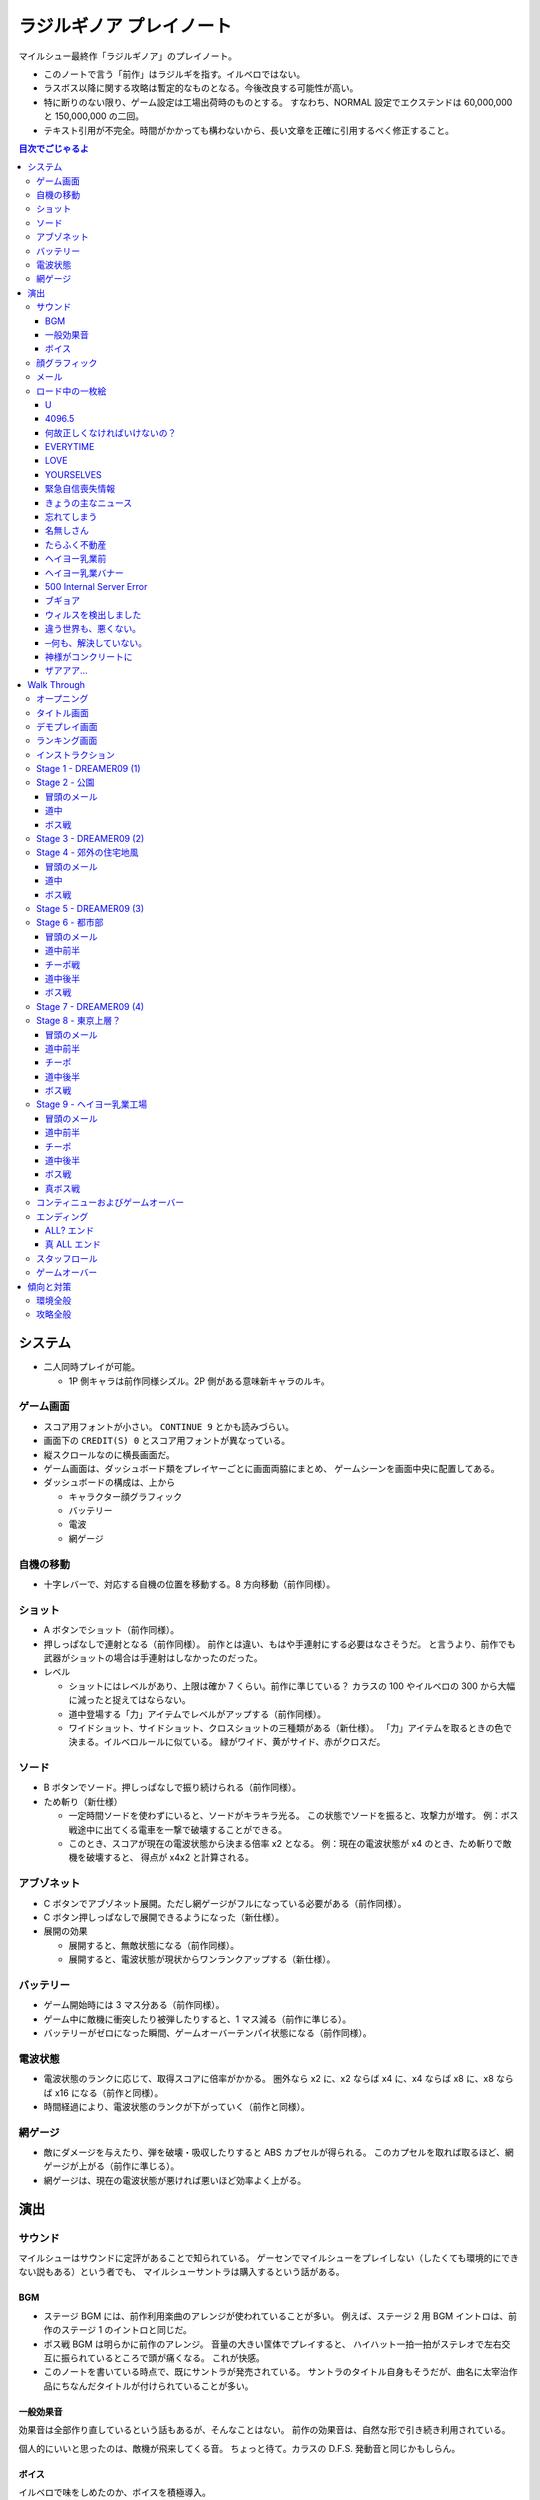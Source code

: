 ======================================================================
ラジルギノア プレイノート
======================================================================
マイルシュー最終作「ラジルギノア」のプレイノート。

* このノートで言う「前作」はラジルギを指す。イルベロではない。
* ラスボス以降に関する攻略は暫定的なものとなる。今後改良する可能性が高い。
* 特に断りのない限り、ゲーム設定は工場出荷時のものとする。
  すなわち、NORMAL 設定でエクステンドは 60,000,000 と 150,000,000 の二回。
* テキスト引用が不完全。時間がかかっても構わないから、長い文章を正確に引用するべく修正すること。

.. contents:: 目次でごじゃるよ

システム
======================================================================
* 二人同時プレイが可能。

  * 1P 側キャラは前作同様シズル。2P 側がある意味新キャラのルキ。

ゲーム画面
----------
* スコア用フォントが小さい。
  ``CONTINUE 9`` とかも読みづらい。
* 画面下の ``CREDIT(S) 0`` とスコア用フォントが異なっている。
* 縦スクロールなのに横長画面だ。
* ゲーム画面は、ダッシュボード類をプレイヤーごとに画面両脇にまとめ、
  ゲームシーンを画面中央に配置してある。
* ダッシュボードの構成は、上から

  * キャラクター顔グラフィック
  * バッテリー
  * 電波
  * 網ゲージ

自機の移動
----------
* 十字レバーで、対応する自機の位置を移動する。8 方向移動（前作同様）。

ショット
--------
* A ボタンでショット（前作同様）。

* 押しっぱなしで連射となる（前作同様）。
  前作とは違い、もはや手連射にする必要はなさそうだ。
  と言うより、前作でも武器がショットの場合は手連射はしなかったのだった。

* レベル

  * ショットにはレベルがあり、上限は確か 7 くらい。前作に準じている？
    カラスの 100 やイルベロの 300 から大幅に減ったと捉えてはならない。

  * 道中登場する「力」アイテムでレベルがアップする（前作同様）。
  * ワイドショット、サイドショット、クロスショットの三種類がある（新仕様）。
    「力」アイテムを取るときの色で決まる。イルベロルールに似ている。
    緑がワイド、黄がサイド、赤がクロスだ。

ソード
------
* B ボタンでソード。押しっぱなしで振り続けられる（前作同様）。

* ため斬り（新仕様）

  * 一定時間ソードを使わずにいると、ソードがキラキラ光る。
    この状態でソードを振ると、攻撃力が増す。
    例：ボス戦途中に出てくる電車を一撃で破壊することができる。
  * このとき、スコアが現在の電波状態から決まる倍率 x2 となる。
    例：現在の電波状態が x4 のとき、ため斬りで敵機を破壊すると、
    得点が x4x2 と計算される。

アブゾネット
------------
* C ボタンでアブゾネット展開。ただし網ゲージがフルになっている必要がある（前作同様）。

* C ボタン押しっぱなしで展開できるようになった（新仕様）。

* 展開の効果

  * 展開すると、無敵状態になる（前作同様）。
  * 展開すると、電波状態が現状からワンランクアップする（新仕様）。

バッテリー
----------
* ゲーム開始時には 3 マス分ある（前作同様）。
* ゲーム中に敵機に衝突したり被弾したりすると、1 マス減る（前作に準じる）。
* バッテリーがゼロになった瞬間、ゲームオーバーテンパイ状態になる（前作同様）。

電波状態
--------
* 電波状態のランクに応じて、取得スコアに倍率がかかる。
  圏外なら x2 に、x2 ならば x4 に、x4 ならば x8 に、x8 ならば x16 になる（前作と同様）。
* 時間経過により、電波状態のランクが下がっていく（前作と同様）。

網ゲージ
--------
* 敵にダメージを与えたり、弾を破壊・吸収したりすると ABS カプセルが得られる。
  このカプセルを取れば取るほど、網ゲージが上がる（前作に準じる）。
* 網ゲージは、現在の電波状態が悪ければ悪いほど効率よく上がる。

演出
======================================================================
サウンド
--------
マイルシューはサウンドに定評があることで知られている。
ゲーセンでマイルシューをプレイしない（したくても環境的にできない説もある）という者でも、
マイルシューサントラは購入するという話がある。

BGM
~~~
* ステージ BGM には、前作利用楽曲のアレンジが使われていることが多い。
  例えば、ステージ 2 用 BGM イントロは、前作のステージ 1 のイントロと同じだ。
* ボス戦 BGM は明らかに前作のアレンジ。
  音量の大きい筺体でプレイすると、
  ハイハット一拍一拍がステレオで左右交互に振られているところで頭が痛くなる。
  これが快感。
* このノートを書いている時点で、既にサントラが発売されている。
  サントラのタイトル自身もそうだが、曲名に太宰治作品にちなんだタイトルが付けられていることが多い。

一般効果音
~~~~~~~~~~
効果音は全部作り直しているという話もあるが、そんなことはない。
前作の効果音は、自然な形で引き続き利用されている。

個人的にいいと思ったのは、敵機が飛来してくる音。
ちょっと待て。カラスの D.F.S. 発動音と同じかもしらん。

ボイス
~~~~~~
イルベロで味をしめたのか、ボイスを積極導入。

* クレジットが入っている状態で、オープニング中タイトル画面以外でスタートボタンを押すと「ラジルギノア」としゃべる。
* 「ラジルギノア」の画面で、レバーを左・左・右・右・下・上・下・上・下・上・下・上と入力すると「ラッキー」としゃべる。
* タダヨからのメッセージ着信時に、ランダムでタダヨボイス？がきこえる。
* 前作から続投のシズルは 1P 側キャラ。

  * ステージ開幕時、くしゃみが聞こえる
  * 「力」「充」アイテムを取得したときに「やったぜ」としゃべる。
  * ボス機飛来時に「なんか来るよ」としゃべる。
  * ボスを倒したときに、何か聞こえる。
  * ダメージを受けたときに「ウッ」とか叫ぶのが聞こえる。何種類かある。
  * ゲームオーバー時にも台詞あり。

* 今作から参戦のルキは 2P 側。

  * ステージ開幕時「帰りたい──」「シズル大丈夫？」としゃべる。
  * 「力」「充」アイテムを取得したときにボソボソつぶやく。
  * ボス機飛来時に「来る──」としゃべる。
  * ボスを倒したときに「早く終わらせよ」。
  * ダメージを受けたときにも何かつぶやく。聴き取れない……。
  * ゲームオーバー時にも台詞あり。「何でこんなことに……」

顔グラフィック
--------------
* 画面左上 (1P) または右上 (2P) の窓に、自機搭乗者の顔が見える。
  ゲームの状況に応じて、表情がコロコロ変化する（前作に準じる）。

メール
------
* メールウィンドウの外観は前作と同じ。ただし、スキップボタンが通常ボタンに変更となった。
  なお、読んでいる途中に敵が来ることがあるため、ショットと同時に読了扱いとなるのがマイルシューのメールネタファンとしては悲しい。
* メールの届くタイミングは次の通り。

  * ステージ開幕（タダヨ、スパム） ランダムに 2 件受信する。
  * DREAMER09 飛来時（操縦者） 1 件受信。
  * DREAMER09 撤退時（操縦者） 1 件受信。
  * ボス戦直前（タダヨ） 1 件受信。
  * チーポ戦直線（チーポ） 1 件受信。

* 本作ではメールのバリエーションが激減している。
  くだらないメールファンとしてはがっかりだ。

  * くだらないメールの着信音が 2 パターンある？
    メロディが尻上がりなものと、尻下がりなもの。

* タダヨからのメッセージの場合、着信音がタダヨの声らしきものとなっている。
  バリエーションが妙に豊富。

ロード中の一枚絵
----------------
本作でもステージ間に謎の一枚絵を一瞬表示する演出がある。
画面が横長となったため、慣れない間は妙な感じがする。

U
~
* タダヨのジャージとかに刺繍されている書体で画面いっぱいに。
* 文字内部はノーテンキな色があしらわれている。

4096.5
~~~~~~
* 灰色一色の画面に "4096.5" とデカデカと。

何故正しくなければいけないの？
~~~~~~~~~~~~~~~~~~~~~~~~~~~~~~
* 誰か（カラス説あり）の顔面の絵だが、マニエリスム絵画のように縦に間延びしている。
* ルッキーかもしれない。

EVERYTIME
~~~~~~~~~
* 前作の「お前いい加減にしろよ」の画像を再利用し、
  縦方向に移動ぼかしっぽいフィルターをかけることにより、
  元素材が本来備えていたインパクトを最大限に引き出すことに成功している。

LOVE
~~~~
* Windows のデスクトップみたいな背景に、謎の顔。
  つまり、PC モニターに顔が反射した様子なのだろう。
* LOVE と言えばイルベロなのだが。ということは MADOWS か？
* かなりの量のファイルアイコンが画面左手に整然と並んでいる。

YOURSELVES
~~~~~~~~~~
* "YOURSELVES" と書いてあるだけ。
* 黒っぽい画面だったような気がする。

緊急自信喪失情報
~~~~~~~~~~~~~~~~
* 画面の左柱に「緊急自信喪失情報」とある。
* メイン部分にどこかの都市の（私には新宿に見える）望遠風景（実写）が描かれる。
* 画面床下に次のメッセージ。

  ::
  
    ※周囲の人と声をかけ合って、落ち着いて行動してください。
    各地の被害状況、ヤバさ加減は情報が入り次第お伝えします。
    それまでは、くだらないバラエティー番組でも見ていてください。

きょうの主なニュース
~~~~~~~~~~~~~~~~~~~~
* 次のような項目からなるニュース番組か何かの画面。

  ::
  
    「ろくなことが無く」幼稚園児、だだをこね逮捕。
    都会のオアシスにイナゴ発生、草木全滅。
    特になし
    特になし

* 前作でも自転車を 1000 台盗んだ幼稚園児が逮捕されたという報道があった。
* イナゴは新ネタ。

忘れてしまう
~~~~~~~~~~~~
* 背景赤色で波打った黒い文字で、次のメッセージが。

  ::
  
    日常は気付かぬうちに
    少しずつ歪んでゆく
    死の瞬間を感じることが出来ないように
    それが不幸であることさえ
    忘れてしまう。

名無しさん
~~~~~~~~~~
* 可読性が著しく低い文字の羅列。ところどころ点の様なシミが。

たらふく不動産
~~~~~~~~~~~~~~
* 前作の背景デカール画像を再利用。おそらく別解像度バージョン。

  ::
    
    テナント
    募集中
   （有）たらふく不動産

ヘイヨー乳業前
~~~~~~~~~~~~~~
* ビル実写。窓ガラスが強烈に反射している。
* 画面左下に認められる交通信号機の所在地表示板に「ヘイヨー乳業前」と記載されている。

ヘイヨー乳業バナー
~~~~~~~~~~~~~~~~~~
* 横長の四角形。青地に白い明朝体系文字で「ヘイヨー乳業」という意匠。
  この青は、企業の歴史が長いことを感じさせるような青だ。

500 Internal Server Error
~~~~~~~~~~~~~~~~~~~~~~~~~
* 白背景画面。
* 中央にヘイヨー乳業のコーポレートマークをデカデカと表示。
  アルファベット大文字の H に牛柄をあしらったロゴマークがかわいらしい。
  黒ブチは三箇所。
* その下に "500 Internal Server Error" とある。
  我々の世界の HTTP Error 500 と同じもののようだ？

ブギョア
~~~~~~~~
* タダヨ。オレンジ一色のバックで、黒いチョークでタダヨを描いたみたいな感じ。
* タダヨは例のイラストの困った感じの。

ウィルスを検出しました
~~~~~~~~~~~~~~~~~~~~~~
* 黒背景に、やたら長くて途中が縦波文字ふたつで省略されているプログレスバーらしきもの。

  ::
  
    ウィルスを検出しました
  
    ファイル名 誠意

違う世界も、悪くない。
~~~~~~~~~~~~~~~~~~~~~~
* ネオンサインがきらめく夜景。
* 画面上部に読みやすいフォントで表題のメッセージが書かれている。
* チーポ？

─何も、解決していない。
~~~~~~~~~~~~~~~~~~~~~~~~
* 夕焼け空みたい。Photoshop の雲模様フィルターか。
* 画面右上に表題のメッセージが書かれている。画面サイズに比べて文字サイズが若干小さくなるバランス。

神様がコンクリートに
~~~~~~~~~~~~~~~~~~~~
* どこかの都市風景。
* 交通信号の点灯色がおかしい。
* これぞマイルシューアイキャッチの王道。

 ::
 
   神様がコンクリートに埋まっている。そんな気がする。

ザアアア…
~~~~~~~~~~
* 画面一面の砂嵐。ガウシアンフィルター？
* 手書き風に表題のテキストが、縦書きで黒い色で描かれている。

Walk Through
============
記者のプレイノート。以下、

* 1P 側で一人単独プレイの攻略内容とする。
* 二次元空間的な説明では、ウィンドウ座標系を意識する。

  * 原点はシーン描画領域内の最も左上の点（直感的には自機が到達できる左上方向限界の位置ということ）
  * X 軸方向は左から右に向かう（レバーを右に倒すと X 座標が増えていく）
  * Y 軸方向は上から下に向かう（レバーを下に倒すと Y 座標が増えていく）

* 三次元空間的な表現では、視点座標系とする。
  個人的な好みにより、右手系で説明する。

  * X 軸方向は左から右に向かう
  * Y 軸方向は下から上に向かう
  * Z 軸方向は画面奥から手前に向かう

オープニング
------------
コインを投入する前に画面に出ているアレ。

* 「MPP 本社占拠事件から約半年」のナレーション役が例のうさぎ。すごい色になっている。
* 背景は高校校舎のようだが、絵がショボい。
* タダヨが「聞いて欲しい事があるの……でごじゃる」といって、何やら相談。
  この内容がぼかされているため、本作ではストーリーがよくわからない。
  マイルシューはカラス以降ストーリーを細かく説明しないようになった？
* ルッキーの台詞が終わると、タイトルロゴ画面に移行する。
* オープニング中にコインを入れると、「マイルストーン」という声が聞こえて、ロゴ画面へ。
  スタートボタンのどちらかを押すと、インストラクション画面に移行する。

タイトル画面
------------
* 画面中央にラジルギノアロゴマーク。

  * ロゴマークは、前作の「ラジルギ」のモデルに「ノア」のモデルが付着したような意匠になっている。
    「ラジルギ」部分が画期的な持ちにくいフォルムの携帯電話機で、
    「ノア」部分がストラップという解釈でよいだろう。
  * ロゴマーク全体のほぼ真下に「ネーム by MAYUMI」とメッセージが入っている。
    MAYUMI の謎は未だに謎のままだが、2010 年 2 月下旬発売の家庭用版ラジルギノアで何かが判明するか？
    するわけないわな。

* 画面下部の小さい文字による説明書き健在。

  * ゲームのやり過ぎでゲーム脳にならないようにご注意ください、みたいなことが書いてある。
  * 前作ラジルギとの関連性は必ずしも健全ではありません、みたいなことが書いてある。
  * 本作に登場する設定等はすべて架空のものです、みたいなことが書いてある。
  * ■■■■■■、■■■■。

* 画面右下のランダムメッセージ（「あなたを、受信したかった」等）が廃止された。残念。

  * ロケーションテスト版では「ロケテバージョンでごじゃる」みたいなことが書いてあったはず。

* この画面でコインを入れると、前作と同じ効果音が流れる。

  * スタートボタンのどちらかを押すと、インストラクション画面に移行する。
    放置しておくと、Stage 2 のデモプレイが始まる。

  * 1P 側または 2P 側の十字レバーを左左右右下上下上下上下上と入力すると、
    「ラッキー」というボイスが出力される。
    そのままこのレバーに対応する 1P or 2P ボタンを押すと、
    入力した側の自機が巨大化する「エキスパンドモード」でゲームを進行できる。

デモプレイ画面
--------------
二人同時プレイのデモも用意するべきだったのではないのかな。

* Stage 2 の開幕らしきプレイでは、前作風の体育倉庫を破壊するシーンがある。
  しかし、ゲーム本編ではこの演出は出てこない？

ランキング画面
--------------
ランキング画面は前作より大幅に地味になった。
壁紙がマイナーチェンジしているので、ゲーム贋作者は注意。

* 前作同様ベスト 10 が表示される。ランク、ネーム、スコア、ステージが確認できる。
  エンディングに到達したプレイレコードは、ステージ欄は ``ALL`` または ``ALL?`` になる。
* 前作で好評だったはずのタダヨのコメント演出がなくなった。
* オリジナルモードとエキスパンドモードのスコア画面は別。
  後者はスコアデータが存在するときにのみ出現する。
  いかなる場合でも、先にオリジナルモードのランキング画面となり、その後にエキスパンドモードのそれとなる。

インストラクション
------------------
タダヨが本当によくしゃべる。

* 前作同様、タダヨによるゲームのルール説明。時間が非常に長い。
* 背景は「新ルール －α 錠」のラベル。総合電波症 60 錠。
  住所のフィクション化処理がうまい。
* BGM がよい。

Stage 1 - DREAMER09 (1)
-----------------------
いきなりボス戦のような感じからスタート。意表を突くやり方としては成功していると思う。

* 搭乗者は謎の男。
  ::

    なぜわたしが君と戦わなくてはいけないのか…

    目が覚めたらこれに乗っていた！

    どうやら…
    戦わなければいけないようだ。

* 右翼に DREAMER09 とペイントしてある。
  DREAMEROS 説があるが、テクスチャーの貼り方や面の角度等が相俟って
  DREAMER09 に見えるので、このノートではこれで押し通す。

* 機体に自機が触れてもミスとはならないので、重なって攻撃するのが基本だ。

* 開幕後、A+B+C を押しっぱなしにしたまま、中央部下部パーツを細くなるまで破壊する。
* x8 状態になったあたりで、アイテムキャリアが右翼側に出現する。
  これを即時破壊し「力」を取る。個人的にはサイドショット（黄）を奨める。
  次のステージ開幕のザコ敵を、ショットだけで破壊できるからだ。
* x16 状態になったあたりで、小ミサイル型のザコが 5 機 x 3 出現する。
  自機を左右に大きく移動しながら倒す。
* 以降、青いザコ機が何回かにわたってフラフラ飛来してくる。
  この飛来するサイドに自機の X 位置を合わせるようにしながら、
  右翼、左翼を A+B で削るようにパーツを破壊する。
* 一定時間経過すると、DREAMER09 は去っていく。
  スコアは、10,000,000 点に届いていれば御の字。
  ::

    く…こ、これで終わりじゃないぞ！

    また必ず来るからな！

    イデデ…。

Stage 2 - 公園
--------------
前作の Stage 2 を逆方向に進むような感じなのだろうか。

冒頭のメール
~~~~~~~~~~~~
* タダヨ

  * また一緒に遊べて嬉しいでごじゃる。
    ::

      あーあー…おほん。

      皆の衆、元気にしてたでごじゃるか？

      また一緒に遊べて嬉しいでごじゃる。

      世界が…世界を感じるでごじゃる。
      拙者とおぬしを中心に広がる世界を…。

  * なんとなく徹夜をした朝は……。

  * 重要なお知らせ
    ::

      さてここで重要なお知らせ！

      でごじゃる。

      敵機に当たっちゃダメでごじゃる。

      残念ながら今までの常識は通用しない
      でごじゃるよ。

  * 近頃面白いゲームがないでごじゃる。
    ::

      近頃面白いゲームがないでごじゃる。

      何故でごじゃるか？

      おぬしはどう思うでごじゃるか？

      面白いって何でごじゃろう。

  * 人が来た
    ::

      先刻、この倉庫に珍しく人が来た
      でごじゃる。

      どうやら

      第二倉庫と間違えたようでごじゃる。

      うっかりうかつな格好はできんでごじゃる。

  * アブゾネットに関するアドバイス
    ::

      ばりばり使うでごじゃる。
      ビシ、バシ、使うでごじゃる。

* スパム

  * 驚異のダイエット法、日本上陸
    ::
      
      ［驚異のダイエット法、日本上陸］
      食べれば食べるほどある意味やせる！
      画期的なダイエット方法が誕生しました。

      実は私もまだ試していないんです（笑）
      いえだって皆さんにいち早くお伝えしたいじゃないですか。
      私なんかいいんです！

      そこの悩んでいるぽっちゃり気味のあなた！
      さあ、今すぐ！
      電話でもメールでも…何でもいいすから！

  * 大手衣料品メーカーウニグロ、逆転発想の勝利
    ::

      ［大手衣料品メーカーウニグロ、逆転発想の勝利］
      ウニグロがまたしても大胆な発想を商品化。
      なんと「着られない服」。

      僕も始めは目を疑いましたよ！
      服に着られることなく、自然にオシャレが出来るって意味かと
      思いますよね。普通はそう思いますよね。

      違うんです。
      着る事が出来ないんです。
      袖と襟がふさがってるんだもん！

道中
~~~~
* このステージで、敵機自体に衝突しないように自機を動かすことに慣れる。
  一番怖いのは、画面に散らばるコンテナの箱だ。これが硬い硬い。
  最初の頃は、自機が箱とうっかり衝突することが多い。
* ソードの溜め斬りでスコアにボーナスが付くが、道中は忘れていてよいことにする。
* ボス戦直前に、まれにアイテムキャリアが一機オマケに出現する。

ボス戦
~~~~~~
前作の Stage 2 のボスと酷似。カモフラペイントになった。
::

  グリーンキャンペーン実施中。浮羽市に平和と緑を！

* 「なんか来るよ」が聞こえたら、画面上半分にいてはならない。
  このスペースにボス機が飛来してくる。今作では衝突したらミスとなる。

* 画面にまだ浮遊している「力」アイテムを取りにいこうとして、
  ボスとぶつかることがある。

* 第一段階

  * 両翼と尾翼に付いている砲台やアンテナっぽいのを破壊してスコアをかせぐのが目的。
    ボス機到着時点では大抵自機の電波は圏外状態になっているので、これを x16 まで回復する。

    * アブゾを張って、砲台の放つ小弾やザコ機をカバーすることで x8 状態までには容易に回復できる。
      x16 状態にするには、砲台や本体にショットをあてて、カプセルを補填する。
    * x16 状態になったら、なるべくソードの溜め斬りで砲台を破壊したい。
      砲台列と砲台列の間でソードをぶん回す。
      スコアの入り方がけっこう違ってくる。

  * 砲台をすべて破壊できてから、本体を攻撃する。
  * ライフゲージがゼロになったら、一旦退却して機体がひっくり返って戻ってくる。
    前作の振る舞いを意識しているのだろう。

* 第二段階

  * 本体をソードの溜め斬りで x16x2 で倒すことが目標。
  * が、案外タイミングの調整が難しい。
    x8 の状態から x16 の状態にする時は、網ゲージのチャージスピードが若干悪くなるようだ。
  * 可能ならば、時間制限ギリギリまで弾吸収で点を稼ぎたい。
    思っている以上にスコアが違ってくる。

慣れてくるとボス撃破時のスコアは 50,000,000 を超える。

Stage 3 - DREAMER09 (2)
-----------------------
背景が高速道路のようだが、サントラのコメントによると、トンネル面とのこと。

* 搭乗者はオタク風の男。
  ::

    な‥なんか急に駆り出されたんですけ
    ど（爆）

    しかもなんか機体壊れてるっぽいし。

    これ、前誰か乗ってたの？
    まあいいや。

* 目標

  * 左翼を完全に破壊する
  * 中央部はコア（最終状態で初めてダメージが入るパーツ）を除くすべてパーツを破壊する

* 開幕後、左翼に張り付く。ひたすら A + B + C ボタン押しっぱなし。
  エキスパンドモードの場合は、両翼ラスト状態はかなり入念に自機位置調整しないとダメージが入りにくい。
* 自機の頭上からアイテムキャリアが出現する。
  即時破壊し、「力」をクロスショット（赤）にして取る。
  破壊した瞬間から「力」を取るまでは B ボタンから指を離すのがいい。
* ザコ機がフラフラ飛来してくるが、左翼上で A + B + C のままで OK
* 黄色い中型機もその状態で破壊する。
  この時点で、中央部左翼側の小パーツ群が破壊できているはず。
* 小型ミサイルザコが斜めに飛来する。
  そろそろ左翼が完全崩壊するので、自機の Y 座標を少し翼から離すのがコツ。
* 左翼付け根から火炎弾が出るようになったら、半円を描くようにして画面左側へ移動する。
* 右翼に張り付き、中央部右翼側の小パーツ群をすべて破壊する。
  コアから渦状に青弾が放出されるようになるので、うまく避ける。
* 一定時間が経過すると、DREAMER09 は去っていく。
  ::

    なんだってんだよ～。

    だからイヤだって言ったのに～。

    まあ、いいや。終わったからｗ

慣れてくるとこのミニステージ中にエクステンドする。
スコアは 60,000,000 オーバーを目標とするとよい。

Stage 4 - 郊外の住宅地風
------------------------
このステージで、本作が特別にマイルシューの規範（のようなもの）から外れて、
難易度が高い仕上がりになっていることを思い知った。
まだゲーム前半なのに、複数の中型機が同時に小弾や針弾を連射してくるようになっている。

Stage 4 は道中が妙に長く感じられる構成になっている。
集中力が切れた瞬間に被弾するパターンが多い。

冒頭のメール
~~~~~~~~~~~~
* タダヨ

  * インディーズのパッチ
    ::

      シーどの、こないだのパッチは全然ダメ
      でごじゃったが、

      また見つけたでごじゃるよ。
      インディーズのプログラマーのパッチ。

      でもこのドクロマークが気になるなあ
      ブツブツ……。

  * 拙者が誠心誠意ナビするでごじゃる。
    ::

      今回は拙者が変なプログラムを実行したせいで
      ふたりに迷惑をかけたでごじゃる。

      拙者が誠心誠意ナビするでごじゃる。

      …やぱし、こういう言葉は口にすれば
      するほどウソくさいでごじゃるな。

  * ネクラ
    ::

      拙者、世の中はホンモノよりニセ
      モノのほうが多いと思うでごじゃる。

      何でさっきからこんな辛気くさい話ばかしす
      るかって？

      拙者、元々ネクラでごじゃるよ。
      死語でごじゃるが。

  * ルキちゃんてかっこいいよね！
    ::
    
      ルキちゃんてかっこいいよね！
      こんど私、一緒に帰ろうって誘ってみようと
      思うの！

      …。

      と、さっき話している女子を見たで
      ごじゃるよ。ルキ殿。

  * 微糖カフェオレ
    ::

      ビーコ殿の買ってきたこの
      微糖……カフェオレ……。

      拙者は甘いものが好きでごじゃる。
      あと「乳飲料」ではなく「コーヒー」が理想で
      ごじゃる。

      買ってきてもらってぜいたくは
      言えんでごじゃるが…。

  * どうして今回は敵に当たっちゃダメかって？
    ::

      どうして今回は敵に当たっちゃダメかって？

      それは……
      なかなか難しい質問でごじゃる。

      うーん。世の中にはいろんなルールや
      基準があるから (...)
      うさんくさい説明でごじゃるな。

* スパム

  * あなたは大丈夫？ 端末手術のデメリット
    ::
      
      ［あなたは大丈夫？ 端末手術のデメリット］
      あなたのその端末は安全ですか？
      セキュリティパッチを当てているから大丈夫？

      甘い！ それじゃダメなんです！
      セキュリティの穴をつく巧妙なプログラムが近頃急増
      しているんです。

      いつの間にか記憶の一部が抜けていることがありませんか？
      本当に無いと言い切れますか？ じゃああなたは一昨日お茶を
      何杯飲みましたか？ ほら！思い出せない。

  * 巨大相撲初秋場所、意外な舞台ウラ
    ::

      ［巨大相撲初秋場所、意外な舞台ウラ］
      大盛り上がりのうちに幕を閉じた巨大相撲。
      死亡する力士が多数出るなど、話題は尽きませんでした。

      しかし、そのほとぼりが冷めつつある今、意外な事実が
      明らかになったのです。

      実は、八百長では無かったのです。
      ええええええええええええええええ！

道中
~~~~
* ショットによっては、前半の地上敵をすべて倒すのが難しい。
  サイドショットがよいのだろうが、面倒なのでクロスでいく。
* 前半と後半に箱コンテナが一体ずつ出現するが、
  ちらかした箱にぶつからないように注意。
  特に後半のものは周囲に弾もチラホラ飛んでいるので、ぶつかる恐れが大。

ボス戦
~~~~~~
ボスはイルベロのラスボスに酷似している。
酷似というか、ロケテ時にはそのものズバリだった。

* 駅員（と便宜的に呼ぶ）の攻撃パターンはループになっており、

  1. 破壊可能弾をパラパラ発射。
  2. ホーミングミサイルを数発発射。
  3. 渦を巻くように火炎弾と弾（中）を放出。
  4. 謎のマークを発射。マークから弾（小）が二方向に連射される。

  この 3. でアブゾを展開し、ショットで電波を上げるのがポイントのはず。
  最終的にソード溜め斬りで倒したい。

* 駅員は攻撃と移動を繰り返すが、この移動パターンはなんとなく読める。
  移動先に自機がいるとマズいので、適当に安全そうなところに避難すること。

* 地上では列車（東西南北線）が二車線、横方向に運行している。
  各車両が砲台を有しており、弾（小）を発射してくる。

* 自機の位置によっては、ソード一振りで同時に 4 両の車両を斬ることができる。
  さらに駅員を巻き込んで x16x2 状態でボス戦を〆るのが快感。

慣れればボス撃破時のスコアは 100,000,000 に乗るはず。
電車をどれだけ x16x2 で破壊するか、どのタイミングで駅員を倒すかでスコアが違ってくる。

Stage 5 - DREAMER09 (3)
-----------------------
夜明前のような空だ。

* 搭乗者は出勤前の OL のような感じ。「どちら様でしょうか」。
* 目標

  * まずは右翼を完全破壊
  * 次に本体コアを破壊

* 自機のホームポジションは右翼に乗っかる位置で、
  アブゾネットを展開したときに、画面中央の弾を消すようなポイントとする。
* アイテムキャリアが二機登場する。この際放置する。
  欲を言えば「網」になるまで斬りつけて、いいタイミングで取りたいのだが、
  敵機にダメージを与える集中力が分散しそうなので、やめておく。
* 最大のポイントは、右翼完全破壊時点でアブゾネットを展開可能な状態に持っていくことだ。
  右翼完全破壊テンパイ時点で、A + B + C ではなく敢えて A のみまたは A + B のみにして、
  逆ダメージコントロールをする等の工夫が考えられる。

* 右翼完全破壊後、その他のパーツもすべて破壊済みのため、
  敵ライフゲージがグングン減っていく段階に突入する。
  自機をコアに乗せ、ひたすら A + B + C 押しっぱなしでしのぐ。
  危ないと思ったら、自機を適当に引いてクルクルザコで網ゲージを回復するしかない。

  * このステージ中に倒せそうにない場合は、敢えて攻撃の手を止めて防御に徹し、
    次のステージに先送りすること。

  * 倒せそうならば、x16x2 でとどめを刺すこと。
    x16x2 が無理そうならば、x16 でもいいのでこのステージでケリをつけること。

  * エキスパンドモードのときには、ここが一番の難関だ。
    自機の位置はコアの斜めあたりがいいようだが……。

* 一定時間が経過すると、DREAMER09 は去っていく。
  ::

    何でしょうかこの状況は。
    イタタ…

    これじゃ会社もチコクですよ…。

ものすごくうまく行くと、このミニステージ終了後にスコアが 190,000,000 を超えている。

Stage 6 - 都市部
----------------
東京の三層構造を強調した背景が展開される。中盤で中ボス登場。
BGM は前作の Stage 3 のアレンジと思われる。
パターンの反復が引き起こす中毒性が素晴らしい。

冒頭のメール
~~~~~~~~~~~~
* タダヨ

  * ニセメール注意
    ::

      拙者の名前をつかったメールとか
      増えて来てるでごじゃる。

      守草殿、三島殿、充分注意して欲しい
      でごじゃる。

      …っつても名前がいっしょじゃ
      わからんでごじゃるよね！

  * 拙者のニセモノがいるでごじゃる
    ::

      拙者のニセモノがいるでごじゃる。

      さっきからそのニセモノと戦ってるのでごじゃるが…
      なかなか手ごわいでごじゃる。

      拙者とまったく同じ手を使ってくるでごじゃるよ。
      ギギギ…。

  * ルー殿の機体はほぼ最新の教材で作られているでごじゃる。
    ::

      ちなみにルー殿の機体はほぼ最新の教材で
      作られているでごじゃる。

      従来のものより軽量で丈夫だそうでごじゃるが、

      あくまで教材として使った場合の話でごじゃる。
      …忘れるでごじゃる。

  * 復刻
    ::

      カフェオレに限らず、(...)
      (...)

      当たり前と言われればそうだけれども……

      復刻！ とかいっても、すぐに
      消えるでごじゃる。
      ごくごく。
  
  * エーコ
    ::

      さっきエーコ殿がここに来たでごじゃる。

      ねぇ
      
      何で生きてるんだろね。

      って呟いてたでごじゃる…。
      
      大丈夫でごじゃろか…。

* スパム

  * 人気ラッパー、タイマー使用で御用
    ::

      ［人気ラッパー、タイマー使用で御用］
      渋谷町が何やら騒がしいようだ。
      渋谷といえばヒップホップの町。そこで何かが起きている。

      端末に内臓されたタイマーを使って、
      「1 分間に何人の耳に息を吹きかけられるか」などの
      ゲームをしたとして

      人気ラッパーチーム 「コカコッコー」のリーダー、
      橋野山英典 (35) 容疑者を逮捕した。
      橋野山容疑者は犯行を否認している模様。

  * テレビが無くなるってホント？ 新しい時代の到来か
    ::

      ［テレビが無くなるってホント？ 新しい時代の到来か］
      あなたはテレビをどのくらい見ていますか？ 
      テレビから得るものはありますか？

      噂に過ぎませんが、近い将来テレビが無くなるという
      話があちこちで囁かれています。芸の無い
      芸能人はどうするんでしょう。

      無能なディレクターはどうなるんでしょう。
      まあ僕らの知ったことじゃありませんが。それにテレビが
      なくなったぐらいで新しい時代が来るとは思えませんし。

道中前半
~~~~~~~~
* 開幕してしばらくすると、画面後方から中型機が出現することを忘れずに。
* そこから地上砲台ラッシュが続く。ここを抜けるまでが大変。
  BGM が盛り上がり始める直前（スネアロール終了くらい）までが勝負。

チーポ戦
~~~~~~~~
できれば網ゲージをフルにした状態でここに持って来たい。

* イルベロのチーポが今作の Stage 6, 8, 9 の中ボスを務める。
  ::

    ポッポーッ！

    こっから先は通さないポォォ！

    ポクを倒してゆくがよいポ…。
    きゃー！ ポクかっこいいポ！

* 前作の中ボス機よりも大きい。当たり判定もあるので、前作の速攻用攻略方法は使えない。
* 初回ウェーブ弾

  * 右手を振りかざして大量のウェーブ弾を放つが、画面上方の脇にいれば OK だ。

* 第一段階

  * 弾（小）と火炎弾を撒き散らす攻撃を繰り出してくる。
    二回目の火炎弾の後、画面反対側へ移動するのが吉。
  * アブゾが展開できるようになったら、敵機に張り付いてひたすらショットして電波を x16 まで上げる。
    ライフゲージがもう少しでゼロになるという段階で、溜まったソードを振ればよい。
    両肩のパーツに対しては、それぞれ x16x2 で破壊できるはず。
  * チーポのライフが一旦ゼロになると、再度大量ウェーブ弾発射。
    先程と同様に避ける。

* 第二段階

  * 破壊可能弾（小）をバラ巻くので、先程と同じようにする。
    ソードの溜め斬りで倒すわけだが、x2 のオマケが見えなくても気にしない。

* チーポを倒したら、再度大量ウェーブ弾発射攻撃があるので、要注意。

道中後半
~~~~~~~~
* アイテムキャリアが二機画面横端から出現する。
  タイミングによってはチーポが去ると同時なので、
  チーポの一斉掃射を画面上側で避けようとして、これにぶつからないこと。

  * ボス戦でスコアを稼ぐべく粘りたいのならば、サイドショットに切り替える。
    安全に立ち回りたいのならば、クロスショットに切り替える。

* プロペラのような中型機が一機だけ登場。前作と違い、弾（大）を吐く。

ボス戦
~~~~~~
* 画面中央を縦方向に走行する列車 4 車両がボス。
* 画面両脇には、縦方向に通常の列車（ヘイヨー乳業のカフェオレ）が走行している。
  **これらの列車に自機が衝突しても、ミス扱いにはならないことを覚えておくこと。**

* 1 両目（黒）

  * 車両屋上の砲台を高速に回転し、弾（小）を高速で発射してくる。
    こうなるまでにアブゾを溜めておき、発射と同時に展開＋ショット連打で電波上げがよかろう。
  * 電波が x16 になったら、通常の列車をソードでなぎ倒し、スコアを稼ぐ。
    細かいコツとしては、ソード一振りで二両を斬りつけるように努めること。

* 2 両目（青）

  * チョロチョロと火炎弾を発射するのと、高速で弾（中）を発射することがある。
    ポイントは、火炎弾の軌道と弾丸の軌道を振り分けることにある。
    自機を大きく動かし、砲台の角度をうまく調節する。

* 3 両目（赤）

  * まとまった火炎弾を発射するのと、高速で弾（中）を発射することがある。
    基本的には 2 両目と同様に攻略する。
  * 火炎弾は範囲が広くなっている。間違って画面隅に逃げようとすると、
    真綿で首を絞められるように、火炎に包囲される。

* 4 両目 (NOA)

  * コアっぽい部分から間断なく放射状に弾（小）を発射する。
    アブゾ展開で張り付き、ショットで電波をため、ラストにソードというパターンでよい。
  * アブゾが途切れても、弾の速度は遅めなので避けられる。
    通常列車やザコ敵を倒し、カプセルを貯めることができる。
  * 余裕が出てきたら周囲の列車をソードでなぎ倒し、スコアをかせぐ。

スコアを稼ぐならば、各車両が自爆するまで粘り、左右の通常車両を x16x2 で壊す。
エキスパンド機体の場合は、車両を 3 体まとめて斬れる。
NOA 車両は画面下に潜ってから、また戻るという動きを二度繰り返すので、特に粘る。

記者の場合、ステージ終了直後のスコアは 230,000,000 から 240,000,000 くらい。

Stage 7 - DREAMER09 (4)
-----------------------
夕暮れの空。

* 搭乗者はどうやらチーポのようだ。
  ::

    うおお～
    派手に壊してくれたッポ！

    無作為に (...)

    ポクもいい加減疲れたポ。

* ホームポジションは再び敵機中央部とする。
* ショットのみでダメージを与え、最後のとどめにソードを一度だけ振る。
  このショット時間で電波を赤くなるまで上げておくのがポイント。

* 倒せた場合

  * マイルシューではすっかりおなじみのマイルマークが出現する。おそらく取るのがよい。
  * マイルマークを取るタイミングで二度目のエクステンドとなるスコアに到達する場合は注意。
    もし先にマイルマークが出た場合、「充」がゆっくりと画面に出現するので、
    画面が暗転する前にこちらも確実に取ること。
    アブゾがとっくに切れているケースがよくある。

* 倒せなかった場合

  * 一定時間が経過しても倒せなかった場合は DREAMER09 は去っていく。
    ::

      (...)

      なんだかすごく忙しい気がするポ。

      納得行かないけど、次もあるんで退却！
      お 覚えてるポよ～！

Stage 5 で DREAMER09 を完全破壊している場合、無傷の DREAMER09 が現れる
（でもチーポのセリフは一緒）。
パーツを破壊すればスコア稼ぎにはなるが、オマケみたいなものか。

Stage 8 - 東京上層？
--------------------
東京上層で空が見えているという設定かもしれない。
オレンジ色の空が地面の裂け目からのぞいている。

冒頭のメール
~~~~~~~~~~~~
* タダヨ

  * カフェオレ切らした
    ::

      カフェオレ切らした…ブツブツ
      だから買っておけば…ブツブツ
      
      くぁｗせｄｒｆｔｇｙふじこｌｐ；＠：
      
      
      ブツブツ…ブツブツブツブツ…ごじゃ
      
      

  * ごじゃる～ごじゃる～
    ::

      ごじゃる～ごじゃる～
      
      
      もじゃるでごじゃる～♪
      
      
      あっ やべっ

  * シズル丼ルキ丼
    ::

      シズル丼、ルキ丼、そろそろ戻って
      くるでごじゃる。

      その先に行っても何も良いことなんか
      ないでごじゃるよ。

      ブツブツ……ブツブツ……。
      な、何でもないでごじゃる。
      とにかく戻ってくると良いでごじゃる。

  * くだらない人間ばっかりでごじゃる。
  * 愚鈍で無能な人間なんか滅べばいいでごじゃるよ。
  * I.R.
    ::

      今日の I.R. は 4.1％。
      低いでごじゃるな。

      まあ…今回は I.R. は
      関係ないんだけども。

      どうしてあんなのを開いたんでごじゃろう。
      拙者不覚でごじゃる。はぁ…。

* スパム

  * やたら文字化けの多いメッセージ
    ::

      ［くぁｗせｄｒｆｔｇｙふじこｌｐ；＠：］
      (...)
      ///////////////////////////////////////
      
      (...)
      このメールはあしあs■ g 

      (...)
      (...)
      (...)

  * 刑の厳罰化デモ行進に関するニュース
    ::

      ［刑の厳罰化を求めるパレード、参加者 400 万人］
      先月 22 日、日比谷公園跡地で「刑の厳罰化を
      求める会」による集会、パレードが開催された。

      参加者は 400 万人を超え、大音量でテクノミュージックを
      流しながら都内をおよそ 7 時間にわたって行進した。
      先頭ではプラカードを持った DEATH ONE 選手が

      パレードを止めようとする敵に容赦なく
      打撃技を繰り出すなど、凄惨かつにぎやかな
      近年まれに見る一大イベントであったと言えよう。

道中前半
~~~~~~~~
* 画面中央にポーンとテトラポットみたいなザコが投げ出される否や、
  多数のザコがグルグルと広がっていくような攻撃がやっかい。
  このザコがさらに弾を吐くので、アブゾがないと泣きそうになる。
* その直後に画面後方から二機中型機が登場する。二機が合体する。
  前作でも登場したが、今作はショートレーザーとウェーブ弾の波状攻撃を行う。
* 地上砲台の砲弾が連射となっている。二基あるが、両方とも中型機攻撃時にソードで破壊したい。
* 破壊時に弾を撒き散らす細長い敵機が、縦方向に 4 機出現する。
  同時に画面後方からミニ戦闘機みたいなのがフラフラ出てくるので、
  はさみ撃ちに合わないように、タイミングを調整しつつ倒す。
  自機を左から右へ流すような感じ。

チーポ
~~~~~~
* 背景が空だけになったらチーポからメールが来る。
  ::

    ポッポー!! ムキー！

    さっきはよくもポクの電車を壊してくれた
    ッポ～!!
    今度はそうはいかないッポ～～～！

    うりゃっ！ うありゃっ！ ぽっ！ ぽ！

* 初回ウェーブ弾

  * 画面上方の脇にいれば OK だ。

* 第一段階

  * 両翼からレーザーを縦方向に発射する。敵機中央の正面に自機を張り付かせるのがよい。
  * チーポのライフが一旦ゼロになると、再度大量ウェーブ弾発射。
    画面左上か右上に避難すればよい。

* 第二段階

  * 破壊可能弾（小）と通常弾（小）を高速バラ巻き。
    高速だが、自機を画面最下部に離しておけばかいくぐれる。

* チーポを倒したら、再度大量ウェーブ弾発射攻撃がある。
  広告募集中のザコ機が多数飛来して画面を埋め尽くすので、画面上部は避難場所とはならない。
  真面目にウェーブ弾を避けるか、アブゾを展開してしまうかのどちらかが必要。

  画面最下端で避ける場合、自機を動かさずにウェーブ弾を回避できる X 座標があるようだ。
  ``CREDIT(S) 0`` の右端からコジロー横サイズの半分離れた位の位置。

道中後半
~~~~~~~~
* 画面左右両側から広告募集中ザコ機が 18 機出現する。カタイので油断せずに倒す。
* しばらくすると、長い砲台のついた中型機（東京電波）が画面下から出現する。
  アブゾ張り付きが望ましい。
* プロペラザコがボックス型に編隊を組む。

  * 一度目は画面左下から時計回りに出現するので、自機もそれに合わせて画面内を反時計回りに大きく移動する。
    移動しつつ、ソードでプロペラザコを倒していく。
    プロペラザコが弾を吐く前に斬るのがポイント。
  * 地上には連射砲台が二基設置されているが、大移動の際についでに倒すことができる。
  * 二度目は画面右下から反時計回りに出現。
    他のザコ機が多数飛来しているので、普通にアブゾ展開できるから無問題だ。

ボス戦
~~~~~~
タダヨによると、上層と下層を行ったり来たりするエレベーターとのことだが、
記者はカラスのフロゥトを想起した。
::

  はい来たでごじゃる。
  ボスでごじゃる！

  上層と下層を行ったり来たりするエレベーターが
  なんだかおかしなことになったような……
  そんなようなヤツでごじゃるね。

  コアがあるようでごじゃる。
  じゃ、頑張って！

* アイテムキャリアが一機出現するので、ワイドショット（緑）に切り替える。
* 画面描画がスローモーションになるので、動体視力で敵側の射撃を避けることができる。
* 第一段階 - 側面各種砲台

  * できれば電波を x16 まで上げてから各種砲台を斬りつけに行きたい。
    x2 や x4 の状態ならば、自機はアブゾを張っているだけでかまわない。
    いたずらに A + B して、各種砲台を低倍率で破壊するのはもったいない。

  * よく目を凝らすと、パーツの側面で何か一文字ペイントしてあるものがある。
    「Ｎ」「Ｓ」「壊」「神」？
    全部読みきれていないな。

* 第二段階 - 屋上各種砲台

  * 最初に火炎弾砲台を破壊すること。
  * ここからすべての砲台を破壊し終わるまで、アブゾをとっておくのがポイント。
    撃ち負けることはないので、C ボタンを我慢する。

* 第三段階 - コア砲台

  * 何と言っても最初のレーザー一斉掃射だろう。
    この段階でアブゾが溜まっていることが攻略条件。

    1. 「敵」ライフゲージが満タンになるアニメーションが終了するかしないかの時点でアブゾを展開する。
    2. 自機をコアに乗っける。
    3. ひたすら A + B ボタン押しっぱなし。
       どうやら破壊可能弾も放出しているようなので、網ゲージが溜まっていくのがわかる。

  * 弾（小）発射モードでは、たまに混じっている破壊可能弾を壊して出来る隙間を抜けて、
    自機の X 座標を画面中央寄りにキープする。
    弾の軌道が時計回りにズレていっているので、中央より左側に自機をキープすることが多い。

  * 弾（中）高速発射モードでは、弾の隙間を動体視力でくぐり抜けることができる。
    ザコ敵からの弾（小）が避け道を遮ることもあるが、
    両者の速度に違いがあるので、必ず避けるためのスペースがある。避けられる。

このボスはスコア源となる砲台が大量にあるので、
電波状況とソード溜め斬りの回数でスコアに大きく差がつくだろう。

記者の場合、頑張って 300,000,000 に届く程度。

Stage 9 - ヘイヨー乳業工場
--------------------------
日は沈んでヘイヨー乳業敷地内。サイロやら倉庫やらが点在する広大な土地のようだ。
後半、崖を越えてからは一面に花が咲き誇っている。何やら幻想的だ。

冒頭のメール
~~~~~~~~~~~~
* タダヨ

  * 拙者から変なメールが来てないでごじゃるか。
  * 校舎東側階段で肩こりが激しくなったでごじゃるよ。
  * ラーメン屋「本能のなすがままに」。
  * 拙者歌うのは苦手でごじゃる。

* スパム

  * 彩椎商店
    ::

      ［レロックス、カラティエが安い!!］
      あこがれの高級時計がビックリ価格であなたのモノに!!

      レロックス、オメーガ、カラティエ、
      パチモーン、Homme 他
      超人気ブランド勢ぞろい!!!

        新宿 4 区地下 71 階
      快速エレベーター出てスグ

              彩椎商店

  * 新車広告
    ::

                 特別な時間を、

               特別な、あの人と。

             新型アリエン、登場。
      週末はお近くの COLLEWA ショールームへ。

道中前半
~~~~~~~~
ステージ全体について言えることだが、
試行錯誤を数回繰り返して、敵出現パターンを完全に体得するのが攻略の近道だろう。

* 冒頭の前方黄色中型機＋後方灰色中型機。
  右上ショット、左上ショット、下ショット後溜め斬りで破壊、上真ん中で溜め斬り破壊。
* プロペラ中型機二機が時計回り。自機を画面左に寄せ、スクロールが地上砲台を出現するまで引き付ける。
* レーザーを放つ砲台が三基設置されているので、少なくとも出現順の最初の二基は破壊する。
* 黒っぽいザコ機が大量に画面内にいるので、倒してアブゾを満タンにする。
* 自機を画面右に寄せ、先程と同様にレーザー砲台を破壊する。
* プロペラ中型機が画面右下から左に移動する間に、これを破壊するのが望ましい。
  なお、プロペラ中型機を早回しで倒すと、グレーの中型機が 3 機画面上部から登場する。
  こいつらのレーザーは避けにくいので注意。近接して斬るのがいい。

* Stage 4 同様、黄色ジグザグザコが画面上下を横に移動する。これをしのぐ。

  * 青いザコやらカサの骨みたいなザコが弾（小）を発射している。なんとか避ける。
    ここは反射神経で避けるというより、何度もやって体で覚える。テクネー。
  * アイテムキャリアが二機いるはず。ショットで倒し、武器をクロスショットに替える。

チーポ
~~~~~~
::

  ぜえぜえ……
  ポクは諦めないポ。

  まずはコレでも飲んで…ゴク…ゴク…

  ん？ ポクそんなにカフェオレ好きだったっけ？
  …そんなでも無かった気がするポ。
  まいいポ。行くポ。うりゃ～！

* 第一段階

  * ウェーブ弾をいつもの要領で回避する。
  * 弾幕（小）をアブゾで消す。ショットで吸収して電波を上げるのが望ましい。
    敵機が画面左端到達後、再び右方法へ移動する直前にライフゲージをゼロにする。

* 第二段階

  * ウェーブ弾をいつもの要領で回避する。回避した直後、
    スコアを稼ぐ余裕がない場合は、フラフラしている間に倒すしかない。
  * スコアを稼ぐ場合は、アブゾ展開電波上げからの溜め斬りとなるが、
    パーツを破壊する最適のタイミングがわからない。

道中後半
~~~~~~~~
ここからボス戦開幕までの間、自機のホームポジションに工夫が要る。

* 地上に緑色の敵が見えたら、自機を画面上方、やや右側に移動する。
  道なりにいる緑色の敵を出現次第破壊する。
* 小型のプロペラザコが画面の左右上下から、緑色中型機（東京電波）が二機、
  画面の左上、右下から出現する。
  上側のプロペラザコを三機ソードで倒した後、左側の中型機にアブゾ展開張り付け＋ショット。
  アブゾが切れないように、ショットだけでしのぐ。
* 画面左右から広告募集中、しばらくして画面下側から白色中型機三機が出現する。
  このときに x16 状態だと、網ゲージが回復しにくく、アブゾが切れて被弾という可能性が増す。
  せめて、広告募集中を速攻で倒さず、白色中型機が弾をバラバラ出すまで時間を稼ぐのがよい。
  目安としては、中型機群が Y 軸中点付近に到達するタイミング。

  * 悲惨にも網が張れない場合、
    ヘイヨー乳業のネオンサインが見えるくらいで、白色中型機のレーザーおよび弾（中）を、
    画面境界部を反時計回りにゆっくり周ることで避ける。
  * レーザー発射台が建物の屋上に四基設置されているので、
    アブゾがある場合は、速攻で倒す。ない場合は反時計回りに移動する過程で避けられる。

* 画面周囲を黒いのがグルグル周っている。ある意味休憩。
  残っている広告募集中を全滅させ、自機を画面中央へ戻す。
  スコアに執着しないならば、広告募集中を 2 機残して構わない。

* すぐに白色中型機ラッシュが始める。画面上側から中、右、左と現れる。
  アブゾを溜めるためのものなので、乗っかりつつショット大目のソード少なめで対応する。

  * こいつらを早めに倒すと、この後すぐにグレーの筒が左右上下と出てきて非常に面倒。

* タダヨからメッセージが来るくらいのタイミングで、
  黒いザコが渦を描いて、拡がるようなフォーメーションを展開するパターンが 4 回連続する。
  まずは「ブギョアーッ！」のタイミングで網張り＋黒ザコ破壊。

* アイテムキャリアが三機出現する。

  * まだボスの全容を確認していないので明言を避けたいが、
    ショットをワイドかサイドに交換するのがよさそう。
  * 「力」をドリブルして「網」に変えるという作戦も考えたが、技術がなく実行に移せない。

ボス戦
~~~~~~
::

  ブギョアーッ！
  こっ これは…。

  な、なんでごじゃるか～！
  凹むでごじゃる。
  う～ あんなものまで…

  しかし敵は敵。
  や、やっておしまい！

ボスのパーツからの攻撃開始時に、ザコやらキャリアやらが画面に残っていれば、
画面描画が重くなって、弾幕等を動体視力で避けやすくなるかと思ったが、
そのようなことはなかった。

* 第一段階

  * 画面の左上、右上に砲台があり、左下、右下にコアがある。
    まず最初は左下か右下を破壊するのがよさそう。
    すると、その他からの攻撃がやや避けやすくなる。

    クロスショットで行くわけだが、黒ザコが自機の真横から接触するケースがある。
    地面側コアを斬り付けているときに注意。

  * 片側のコアを破壊したら、画面上部のドーム状のところに自機を移動し、
    ショットでアブゾを稼ぐ。

    * ドーム両脇の砲台の掃射がこちらを向いていたら、
      先程破壊したコアのあった位置に避難する。

* 第二段階

  * ある条件を満たすと、爆発演出の後ドームが若干せり出し、周囲砲門からレーザーを放つようになる。
    前段階でのダメージコントロールにより、この段階の時間を極小化したい。

  * 画面上部砲台が自機に照準を定めた直後に、この砲台とは別に大玉がボンボン発射される。
    それから一拍置いてレーザーが順次飛び出てくる感じ。

ライフゲージが半分を切ったあたりからは、どう考えても電波を維持できない。
ここでのスコア稼ぎは至難と思われる。

ただ、妙に調子がよいときには砲台を両側破壊出来た状態で、
ドーム全体を x16x2 でフィニッシュできることがある。

真ボス戦
~~~~~~~~
ドーム全体が地面から離れると、それはメカタダヨだった───。
夜のヘイヨー乳業工場上空をメカタダヨが舞うという趣向になっている。

* まず、レーザーの全方位掃射がある。
  これを避けるには、自機を画面下端のメカタダヨの正面より若干左右にズラした位置に置く。
  X 座標としては、 ``CREDIT(S) 0`` の ``CRE`` の文字のあたり。

  * 同時にまとまったの量の破壊可能弾を散らしてくる。
    上述の位置では、アブゾネットが溜まるほど弾を壊せないかもしれないが、
    構わずヘッドを斬りつけに行く。

* パラパラと青い針弾攻撃がある。これは問題なく避けられる。
  メカタダヨがバウンドするような感じで、画面を左右に移動している。
  画面端に追い詰められても、髪の毛っぽいパーツには当たり判定がないのでなんとかなる。

* 小弾幕とレーザー攻撃。

  * 弾幕は発生源が二箇所あり、比較的ゆっくりと発射されている。
    所々破壊可能弾も混入しているので、避けられないことはない。
  * が、弾幕を避けているところに 6 回ほどレーザーが襲ってくる。
    弾幕を大きく避けて、ついでにレーザーも回避するくらいのイメージで立ち回るしかない。

* メカタダヨが再び X 軸中央に戻ってきたときは、レーザー全方位掃射。
  わかっているのにレーザーにやられるケースが頻発。

* 渦状の小弾幕＋平行レーザー連射モード。
  6 回ほど同時に二本のレーザーを発射してくる。
  メカタダヨの Y 座標に自機を合わせていれば、レーザーはまず避けられる。
  ただし、メカタダヨと画面端に圧迫されぬこと。

* 何かの弾みで、火炎弾とレーザーと大針弾の波状攻撃モードになる。
  こうなってしまったら手が付けられないので、諦める。

バッテリー残が 4 はないとクリアは困難。
かと思うと、1 ミスで倒せたり、不安定過ぎて困る。

コンティニューおよびゲームオーバー
----------------------------------
* 残機がゼロになった瞬間、そこから 10 秒のカウントダウンが始まる。
  このカウントがゼロになるまでに、コインを投入してスタートボタンを押せば、
  バッテリーすなわち残機が 3 の状態でコンティニューとなる？

  * カウントダウンの間、敵側アニメーションが続いている。
    多少は攻略の参考になる。
  * ゼロになったときに、もしその時点のスコアが上位十位以内にあれば、
    スコアネーム入力となる。制限時間は 30 秒。

    * 本作は AAA などの名前が MLS に変換されない。

  * コンティニューでは、スコアが保たれる？
    コンティニューをしたことがないので、知らない。

エンディング
------------
ゲーム中にマイルストーン社のロゴマークアイテムを取得したか否かで、
エンディングのパターンが変わるようだ。

ALL? エンド
~~~~~~~~~~~
* ヘイヨー乳業爆発炎上。3K 新聞メールニュースのメッセージ。
  ::

    ご覧頂けますでしょうか？
    ヘイヨー乳業工場が… ぉおっと！
    再びおおきく爆発しました！

* 黒タダヨ（真タダヨと姿が同じだが、着衣が黒い）のアップ。
  カフェオレを大量に浴びて喜んでいる？
  ::

    ギギギギギギ…

* 3K 新聞メールニュースのメッセージ。
  ::

    あたりいちめんにカフェオレが…

* 薄れゆく真タダヨ？
  ::

    (...) イクト…
    (...) ごじゃ…。

* メッセージウィンドウの画像が砂嵐になる
  （イルベロの「おかあさんがよんでいるよ」メッセージ風）
  ::

    ザ────

真 ALL エンド
~~~~~~~~~~~~~
* 黒タダヨの顔面アップ。焦りの表情。
  ::

    うっ うぉぉ～ 拙者は一体…？
    な、な、なんでごじゃ～るか～！

* 異世界へ帰っていくチーポとニセタダヨたち。画面左手にイルベロのネズミもいる。
  よく見るとフィールドチェンジの効果に見える？
  ::

    こっちの世界も悪くないポ～！
    また遊びに来るポ～
    …お邪魔しましたポ。ペコペコ…

* 珍しいタダヨの横顔。
* ナレーションはオープニングと同じく、例のうさぎ。
  ::
  
    こうして再び平和のようなものが
    訪れたのだあ～！

    ヤキソバパンに…カレーパン…、
    ンギギ… や やむなしでごじゃる。
    ハアハア…。

    タダヨはそれから 1 週間ふたりの
    パシリになったのだったあ～！

スタッフロール
--------------
* 前作のスタッフロールと同様、
  黒一色の画面に白文字フォントでスタッフの名前が下から上へスクロールしていくという、
  地味なものになっている。
* 前作同様、スタッフの名前はアルファベットで表記されている。
* フォントはスコア用フォントと同じ。小さくて読みづらい。
* スタッフが異様に少ない。前作以下では？

スタッフロール終了後は GAME OVER 画面へ。

ゲームオーバー
--------------
画面中央に小さいフォントで ``GAME OVER`` と表示される。
しばらくするとランキング画面へ移る。

傾向と対策
==========
ちょっとしたコツを以下にまとめる。

環境全般
--------
* 2010 年 2 月下旬に Wii 版が発売されることになっている。ゲーセン派には関係のない話か。

* なんといっても、ラジルギノアを稼働させているゲームセンターを確保する必要がある。
  今のところ、インターネットを検索するのが稼働店を知る唯一の手段だ。
  ゲームセンターのサイトや個人ブログ、マニア掲示板等のページをくまなく探す。

  * 自分の近所で稼働していることを期待しない。
  * 大枚の交通費をはたいてプレイする価値はないゲームだと思わない。

* 音量が小さい場合、店員に依頼して大きくしてもらうのが望ましい。
  サウンドの聴き取れないマイルシューほど有り難味のないものはない。

* どういうわけか、店を問わず 2P 側パネルがメンテ不足であることが多い。
  レバーが方向によって入りにくかったり、運が悪い場合は 2P ボタン自身が効かなかったりする。

攻略全般
--------
* 「力」「網」を除いて、画面に出現するアイテムを、
  ソードを振ってかすることで取得することができる（新仕様）。

* アブゾネット展開ボタンの振る舞いが前作と若干異なる。
  C ボタンがプレスされている状態ならば、
  網ゲージ満タン状態である限り連続して展開できる。

* 現在の電波状態が高ければ、網ゲージをチャージする速度が低くなるようなので、
  前作のように、「アブゾネット展開総和時間を極大化する」ような戦略は危険だろう。
  意識して「アブゾネットを展開しない」ことも考慮せねばならない。

* 「力」アイテムのスコアは決して低くない。
  スコア稼ぎに興味があるのならば、無意味に取りこぼさぬこと。

* ソードの溜め時間を体得するため、序盤ステージの開幕直後はその練習に充てること。
  黄色中型機、アイテムキャリアで練習だ。

* Stage 4, 6 ボス戦に出現する電車。
  ソードの溜め斬りで破壊するならば、車両連結部を狙うべし。
  二両まとめて x2 だ。

* コンティニューを絶対にしてはならない。
  一からやり直すようにしないと、上達が遅くなる。
  とりあえずエンディングが見たいだけならば、いずれタダで見られる時代が来る。
  そのときまで待てばよい。

* よくミスるポイントを把握しておくこと。

  * Stage 2, 4 等、コンテナを破壊した後に画面に散らかる、やたら硬い箱に衝突する。
  * Stage 3 で、DREAMER09 の片翼半壊直後、自機を避難し損ねて火炎弾に被弾。
  * Stage 4 中盤、中型機を早回しし過ぎて箱の散らばる画面で針弾に被弾。
  * Stage 4 ボス戦で、うっかり駅員の移動軌道上でボーッとしていて衝突する。
  * Stage 5 で、DREAMER09 の両翼全壊直後、コアの脇からずれてウェーブ弾にうっかり衝突。
  * Stage 5 で、DREAMER09 を x16x2 状態で倒そうとして、ミスって被弾。
  * Stage 6 ボス戦で、大量の火炎弾にゆっくりと画面隅に追い詰められて被弾。
  * Stage 6 ボス戦で、スコア稼ぎに電車を壊していたら画面隅で被弾。
  * Stage 8 道中で、黒いグルグル周るザコの登場時に衝突。
  * Stage 9 道中後半で、レーザー砲台 4 基の射撃時に網ゲージがたまっていない。
  * Stage 9 道中後半で、白い中型機のゆっくり大弾にどういうわけかかする。
  * ラスボス登場開幕で、どうしても黒ザコクルクルポーンやミサイル打ち返しに被弾。
  * ラスボス第二形態で、網ゲージがたまらないうちにレーザーに追い詰められて画面上側で被弾。
  * メカタダヨで、レーザー・針弾・火炎弾の波状攻撃になすすべなく被弾。
